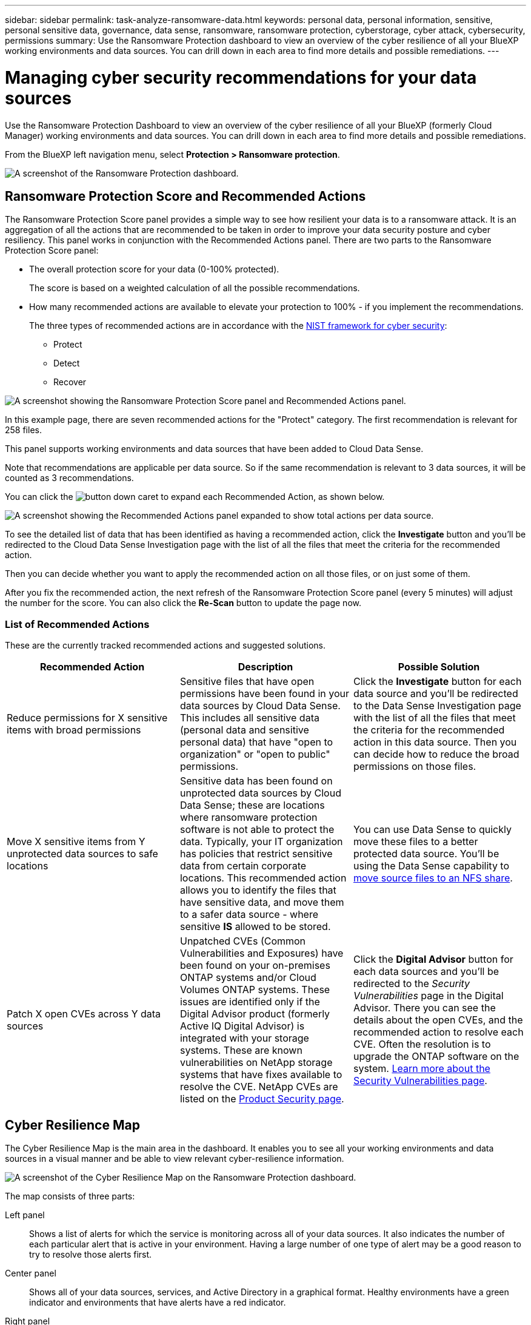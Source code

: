 ---
sidebar: sidebar
permalink: task-analyze-ransomware-data.html
keywords: personal data, personal information, sensitive, personal sensitive data, governance, data sense, ransomware, ransomware protection, cyberstorage, cyber attack, cybersecurity, permissions
summary: Use the Ransomware Protection dashboard to view an overview of the cyber resilience of all your BlueXP working environments and data sources. You can drill down in each area to find more details and possible remediations.
---

= Managing cyber security recommendations for your data sources
:hardbreaks:
:nofooter:
:icons: font
:linkattrs:
:imagesdir: ./media/

[.lead]
Use the Ransomware Protection Dashboard to view an overview of the cyber resilience of all your BlueXP (formerly Cloud Manager) working environments and data sources. You can drill down in each area to find more details and possible remediations.

From the BlueXP left navigation menu, select *Protection > Ransomware protection*.

image:screenshot_ransomware_dashboard.png[A screenshot of the Ransomware Protection dashboard.]

== Ransomware Protection Score and Recommended Actions

The Ransomware Protection Score panel provides a simple way to see how resilient your data is to a ransomware attack. It is an aggregation of all the actions that are recommended to be taken in order to improve your data security posture and cyber resiliency. This panel works in conjunction with the Recommended Actions panel. There are two parts to the Ransomware Protection Score panel: 

* The overall protection score for your data (0-100% protected).
+
The score is based on a weighted calculation of all the possible recommendations.
* How many recommended actions are available to elevate your protection to 100% - if you implement the recommendations. 
+
The three types of recommended actions are in accordance with the https://www.ftc.gov/business-guidance/small-businesses/cybersecurity/nist-framework[NIST framework for cyber security^]: 

** Protect
** Detect
** Recover

image:screenshot_ransomware_protection_score1.png[A screenshot showing the Ransomware Protection Score panel and Recommended Actions panel.]

In this example page, there are seven recommended actions for the "Protect" category. The first recommendation is relevant for 258 files.

This panel supports working environments and data sources that have been added to Cloud Data Sense.

Note that recommendations are applicable per data source. So if the same recommendation is relevant to 3 data sources, it will be counted as 3 recommendations. 

You can click the image:button_down_caret.png[] to expand each Recommended Action, as shown below.

image:screenshot_ransomware_rec_actions_expanded.png[A screenshot showing the Recommended Actions panel expanded to show total actions per data source.]

To see the detailed list of data that has been identified as having a recommended action, click the *Investigate* button and you'll be redirected to the Cloud Data Sense Investigation page with the list of all the files that meet the criteria for the recommended action.

Then you can decide whether you want to apply the recommended action on all those files, or on just some of them.

After you fix the recommended action, the next refresh of the Ransomware Protection Score panel (every 5 minutes) will adjust the number for the score. You can also click the *Re-Scan* button to update the page now.

=== List of Recommended Actions

These are the currently tracked recommended actions and suggested solutions.

[cols=3*,options="header",cols="33,33,33",width="100%"]

|===
| Recommended Action
| Description
| Possible Solution

| Reduce permissions for X sensitive items with broad permissions
| Sensitive files that have open permissions have been found in your data sources by Cloud Data Sense. This includes all sensitive data (personal data and sensitive personal data) that have "open to organization" or "open to public" permissions.
| Click the *Investigate* button for each data source and you'll be redirected to the Data Sense Investigation page with the list of all the files that meet the criteria for the recommended action in this data source. Then you can decide how to reduce the broad permissions on those files.

| Move X sensitive items from Y unprotected data sources to safe locations
| Sensitive data has been found on unprotected data sources by Cloud Data Sense; these are locations where ransomware protection software is not able to protect the data. Typically, your IT organization has policies that restrict sensitive data from certain corporate locations. This recommended action allows you to identify the files that have sensitive data, and move them to a safer data source - where sensitive *IS* allowed to be stored.
| You can use Data Sense to quickly move these files to a better protected data source. You'll be using the Data Sense capability to https://docs.netapp.com/us-en/cloud-manager-data-sense/task-managing-highlights.html#moving-source-files-to-an-nfs-share[move source files to an NFS share^].

| Patch X open CVEs across Y data sources
| Unpatched CVEs (Common Vulnerabilities and Exposures) have been found on your on-premises ONTAP systems and/or Cloud Volumes ONTAP systems. These issues are identified only if the Digital Advisor product (formerly Active IQ Digital Advisor) is integrated with your storage systems. These are known vulnerabilities on NetApp storage systems that have fixes available to resolve the CVE. NetApp CVEs are listed on the https://security.netapp.com/advisory/[Product Security page^].
| Click the *Digital Advisor* button for each data sources and you'll be redirected to the _Security Vulnerabilities_ page in the Digital Advisor. There you can see the details about the open CVEs, and the recommended action to resolve each CVE. Often the resolution is to upgrade the ONTAP software on the system. https://docs.netapp.com/us-en/active-iq/task_increase_protection_against_hackers_and_Ransomware_attacks.html[Learn more about the Security Vulnerabilities page].

|===

== Cyber Resilience Map

The Cyber Resilience Map is the main area in the dashboard. It enables you to see all your working environments and data sources in a visual manner and be able to view relevant cyber-resilience information.

image:screenshot_ransomware_cyber_map.png[A screenshot of the Cyber Resilience Map on the Ransomware Protection dashboard.]

The map consists of three parts:

Left panel::
Shows a list of alerts for which the service is monitoring across all of your data sources. It also indicates the number of each particular alert that is active in your environment. Having a large number of one type of alert may be a good reason to try to resolve those alerts first.
Center panel::
Shows all of your data sources, services, and Active Directory in a graphical format. Healthy environments have a green indicator and environments that have alerts have a red indicator.
Right panel::
After you click on a data source that has a red indicator, this panel shows the alerts for that data source and provides recommendations to resolve the alert. Alerts are sorted so that the most recent alerts are listed first. Many recommendations lead you to another BlueXP service where you can resolve the issue.

These are the currently tracked alerts and suggested remediations.

[cols=3*,options="header",cols="33,33,33",width="100%"]

|===
| Alert
| Description
| Remediation

| High data encryption rates detected
| An abnormal increase in the percentage of encrypted files, or corrupted files, in the data source has occurred. This means that there was a greater than 20% increase in the percentage of encrypted files in the past 7 days. For example, if 50% of your files are encrypted, then a day later this number increases to 60%, you would see this alert.
| Click the link to launch the https://docs.netapp.com/us-en/cloud-manager-data-sense/task-controlling-private-data.html[Data Sense Investigation page^]. There you can select the filters for the specific _Working Environment_ and _Category (Encrypted and Corrupted)_ to view the list of all encrypted and corrupted files.

| Sensitive data with wide permissions found
| Sensitive data is found in files and the access permissions level is too high in a data source.
| Click the link to launch the https://docs.netapp.com/us-en/cloud-manager-data-sense/task-controlling-private-data.html[Data Sense Investigation page^]. There you can select the filters for the specific _Working Environment_, _Sensitivity Level (Sensitive Personal)_, and _Open Permissions_ to view the list of the files that have this issue.

| One or more volumes are not backed up using Cloud Backup
| Some volumes in the working environment aren't being protected using https://docs.netapp.com/us-en/cloud-manager-backup-restore/concept-backup-to-cloud.html[Cloud Backup^].
| Click the link to launch Cloud Backup and then you can identify the volumes that aren't being backed up in the working environment, and then decide if you want to enable backups on those volumes.

| One or more repositories (volumes, buckets, etc.) in your data sources are not being scanned by Data Sense
| Some data in your data sources isn't being scanned using https://docs.netapp.com/us-en/cloud-manager-data-sense/concept-cloud-compliance.html[Cloud Data Sense^] to identify compliance and privacy concerns and find optimization opportunities.
| Click the link to launch Data Sense and enable scanning and mapping for the items that are not being scanned.

| On-box anti-ransomware is not active for all volumes
| Some volumes in the on-prem ONTAP system don't have the https://docs.netapp.com/us-en/ontap/anti-ransomware/enable-task.html[NetApp anti-ransomware feature^] enabled.
| Click the link and you are redirected to the <<Status of ONTAP systems hardening,Harden your ONTAP environment panel>> and to the working environment with the issue. There you can investigate how best to fix the issue.

| ONTAP version is not updated
| The version of ONTAP software installed on your clusters are not in accordance with the recommendations from the https://www.netapp.com/pdf.html?item=/media/10674-tr4569.pdf[NetApp Security Hardening Guide for ONTAP Systems^].
| Click the link and you are redirected to the <<Status of ONTAP systems hardening,Harden your ONTAP environment panel>> and to the working environment with the issue. There you can investigate how best to fix the issue.

| Snapshots not configured for all volumes
| Some volumes in the working environment aren't being protected by creating volume snapshots.
| Click the link and you are redirected to the <<Status of ONTAP systems hardening,Harden your ONTAP environment panel>> and to the working environment with the issue. There you can investigate how best to fix the issue.

| File operations auditing is not turned on for all SVMs
| Some storage VMs in the working environment don't have file system auditing enabled. It is recommended so you can keep track of users actions on your files.
| Click the link and you are redirected to the <<Status of ONTAP systems hardening,Harden your ONTAP environment panel>> and to the working environment with the issue. There you can investigate whether you need to enable NAS auditing on your SVMs.

|===

== Top data repositories by data sensitivity

The _Top Data Repositories by Sensitivity Level_ panel lists up to the top four data repositories (working environments and data sources) that contain the most sensitive items. The bar chart for each working environment is divided into:

* Non-Sensitive data
* Personal data
* Sensitive Personal data

image:screenshot_ransomware_sensitivity.png[A screenshot of the data sensitivity chart on the Ransomware Protection dashboard.]

You can hover over each section to see the total number of items in each category.

Click each area to view the filtered results in the Data Sense Investigation page so that you can investigate further.

== Domain Administrator Group control

The _Domain Administrator Group control_ panel shows the most recent users who have been added into your domain administrator groups so that you can see if all the users should be allowed in those groups. You must have https://docs.netapp.com/us-en/cloud-manager-data-sense/task-add-active-directory-datasense.html[integrated a global Active Directory^] into Cloud Data Sense for this panel to be active.

image:screenshot_ransomware_domain_admin.png[A screenshot of the users who have been added as domain admins on the Ransomware Protection dashboard.]

The default administrative admin groups include “Administrators”, “Domain Admins”, “Enterprise Admins”, “Enterprise Key Admins”, and “Key Admins”.

== Data listed by types of open permissions

The _Open Permissions_ panel shows the percentage for each type of permission that exist for all files that are being scanned. The chart is provided from Data Sense and it shows the following types of permissions:

* No Open Access
* Open to Organization
* Open to Public
* Unknown Access

image:screenshot_ransomware_permissions.png[A screenshot of the encrypted file chart on the Ransomware Protection dashboard.]

You can hover over each section to see the percentage and total number of files in each category.

Click each area to view the filtered results in the Data Sense Investigation page so that you can investigate further.

== Data listed by encrypted files

The _Encrypted Files_ panel shows the top 4 data sources with the highest percentage of files that are encrypted, over time. These are typically items that have been password protected. It does this by comparing the encryption rates over the past 7 days to see which data sources have a greater than 20% increase. An increase of this amount could mean that ransomware is already attacked your system.

image:screenshot_ransomware_encrypt_files.png[A screenshot of the encrypted file chart on the Ransomware Protection dashboard.]

Click a line for one of the data sources to view the filtered results in the Data Sense Investigation page so that you can investigate further.

== Status of ONTAP systems hardening

The _Harden your ONTAP environment_ panel provides the status of certain settings in your ONTAP systems that track how secure your deployment is according to the https://www.netapp.com/pdf.html?item=/media/10674-tr4569.pdf[NetApp Security Hardening Guide for ONTAP Systems^] and to the https://docs.netapp.com/us-en/ontap/anti-ransomware/index.html[ONTAP anti-ransomware feature^] that proactively detects and warns about abnormal activity.

You can review the recommendations and then decide how you want to address the potential issues. You can follow the steps to change the settings on your clusters, defer the changes to another time, or ignore the suggestion.

This panel supports on-prem ONTAP, Cloud Volumes ONTAP, and Amazon FSx for NetApp ONTAP systems at this time.

image:screenshot_ransomware_harden_ontap.png[A screenshot of the status for ONTAP hardening on the Ransomware Protection dashboard.]

The settings that are being tracked include:

[cols=3*,options="header",cols="33,33,33",width="100%"]

|===
| Hardening Objective
| Description
| Remediation

| ONTAP Anti-ransomware
| The percentage of volumes that have on-box anti-ransomware activated. Valid for on-prem ONTAP systems only.
A green status icon indicates > 85% of volumes are enabled. Yellow indicates 40-85% are enabled. Red indicates < 40% are enabled.
| https://docs.netapp.com/us-en/ontap/anti-ransomware/enable-task.html#system-manager-procedure[See how to enable anti-ransomware on your volumes^] using System Manager.

| NAS Auditing
| The number of storage VMs that have file system auditing enabled.
A green status icon indicates > 85% of SVMs have NAS file system auditing enabled. Yellow indicates 40-85% are enabled. Red indicates < 40% are enabled.
| https://docs.netapp.com/us-en/ontap/nas-audit/auditing-events-concept.html[See how to enable NAS auditing on SVMs^] using the CLI.

| ONTAP Version
| The version of ONTAP software installed on your clusters.
A green status icon indicates that the version is current. A yellow icon indicates that the cluster is behind by 1 or 2 patch versions or 1 minor version for on-prem systems, or behind by 1 major version for Cloud Volumes ONTAP. A red icon indicates that the cluster is behind by 3 patch versions, or 2 minor versions, or 1 major version for on-prem systems, or behind by 2 major versions for Cloud Volumes ONTAP.
| https://docs.netapp.com/us-en/ontap/setup-upgrade/index.html[See the best way to upgrade your on-prem clusters^] or https://docs.netapp.com/us-en/cloud-manager-cloud-volumes-ontap/task-updating-ontap-cloud.html[your Cloud Volumes ONTAP systems^].

| Snapshots
| Is the snapshot capability activated on data volumes, and what percentage of volumes have Snapshot copies.
A green status icon indicates > 85% of volumes have snapshots enabled. Yellow indicates 40-85% are enabled. Red indicates < 40% are enabled.
| https://docs.netapp.com/us-en/ontap/task_dp_configure_snapshot.html[See how to enable volume snapshots on your on-prem clusters^], or https://docs.netapp.com/us-en/cloud-manager-cloud-volumes-ontap/task-manage-volumes.html#manage-volumes[on your Cloud Volumes ONTAP systems^], or https://docs.netapp.com/us-en/cloud-manager-fsx-ontap/use/task-manage-fsx-volumes.html#manage-snapshot-copies[on your FSx for ONTAP systems^].

|===
// , or https://docs.netapp.com/us-en/cloud-manager-azure-netapp-files/task-manage-volumes.html#manage-snapshot-copies[on your Azure NetApp Files systems^]
// For clusters that have low numbers for certain categories, you can click the System Manager button at the end of each row to correct the issue. You can also click the Cloud Backup button to activate backups for the volumes, or the Data Sense button to scan the volumes on the clusters to investigate compliance and governance conformance.

== Status of permissions on your critical business data

The _Business critical data permissions analysis_ panel shows the permissions status of data that is critical for your business. That way you can quickly assess how well you are protecting your business critical data.

image:screenshot_ransomware_critical_permissions.png[A screenshot of the permissions status for the data you are managing on the Ransomware Protection dashboard.]

Initially this panel shows data based on default policies that we have selected. But you can select the 2 most important Data Sense _Policies_ that you have created to view your most critical business data. See how to https://docs.netapp.com/us-en/cloud-manager-data-sense/task-org-private-data.html#creating-custom-policies[create your policies using Data Sense^].

The graph shows permission analysis of all the data that meets the criteria from your policies. It lists the number of items that are:

* Open to public permissions – the items which Data Sense considers as open to public
* Open to organization permissions – the items which Data Sense considers as open to organization
* No open permissions – the items which Data Sense considers as no open permissions
* Unknown permissions – the items which Data Sense considers as unknown permissions

Hover over each bar in the charts to view the number of results in each category. Click a bar and the Data Sense Investigation page is displayed so you can investigate further about which items have open permissions and whether you should make any adjustments to file permissions.

== Backup status of your critical business data

The _Backup Status_ panel shows how different categories of data are being protected using Cloud Backup. This identifies how comprehensively your most important categories of data are backed up in case you need to recover because of a ransomware attack. This data is a visual representation of how many items of a specific category in a working environment are backed up.

Only on-prem ONTAP and Cloud Volumes ONTAP working environments that are already being backed up using Cloud Backup _and_ scanned using Cloud Data Sense will appear in this panel.

image:screenshot_ransomware_backups.png[A screenshot of the backup status for the data you are managing on the Ransomware Protection dashboard.]

Initially this panel shows data based on default categories that we have selected. But you can select the categories of data that you want to track; for example, codes files, contracts, etc. See the full list of https://docs.netapp.com/us-en/cloud-manager-data-sense/reference-private-data-categories.html#types-of-categories[categories] that are available from Cloud Data Sense for your working environments. Then select up to 4 categories.

After the data is populated, hover over each square in the charts to view the number of files that are backed up out of all files in the same category in the working environment. A green square means 85% or greater of your files are being backed up. A yellow square means between 40% and 85% of your files are being backed up. And a red square means 40% or fewer files are being backed up.

You can click the *Cloud Backup* button at the end of the row to go to the Cloud Backup interface to enable backup on more volumes in each working environment.

== Storage system vulnerabilities

The _Storage system vulnerabilities_ panel shows the total number of high, medium, and low security vulnerabilities that the Active IQ Digital Advisor tool has found on each of your ONTAP clusters. High vulnerabilities should be looked at immediately to make sure your systems are not open for attack.

.Prerequisites

* The BlueXP Connector must be installed on your premises - not deployed with a cloud provider.
* You must have an on-premises ONTAP cluster
* The cluster is configured in Active IQ
* You must have registered an existing NSS account in BlueXP to view your clusters, and to view the Active IQ Digital Advisor UI.

Note that you can view the Active IQ Digital Advisor directly by selecting *Health > Digital advisor* from the BlueXP menu.

image:screenshot_ransomware_vulnerabilities.png[A screenshot that shows the number of security vulnerabilities in your ONTAP storage systems.]

Click the type of vulnerability (High, Medium, Low) you want to view for one of your clusters and you are redirected to the Security Vulnerabilities page in Active IQ Digital Advisor. (More about this page can be found in the https://docs.netapp.com/us-en/active-iq/task_increase_protection_against_hackers_and_Ransomware_attacks.html[Active IQ Digital Advisor documentation].) You can view the vulnerabilities and then follow the recommended action to resolve the issue. Oftentimes the resolution is to upgrade your ONTAP software with a point release, or full release, that resolves the vulnerability.

== Data in your volumes that are being protected using SnapLock

You can use NetApp SnapLock technology on your ONTAP volumes to retain files in unmodified form for regulatory and governance purposes. You can commit files and Snapshot copies to "write once, read many" (WORM) storage, and set retention periods for this WORM-protected data. https://docs.netapp.com/us-en/ontap/snaplock/snaplock-concept.html[Learn more about SnapLock].

The _Critical data immutability_ panel shows the number of items in your working environments that are being protected from modification and deletion on WORM storage by using ONTAP SnapLock technology. This allows you to view how much of your data has an immutable copy so you can better understand your backup and recovery plans against ransomware.

.Prerequisites

* The BlueXP Connector must be installed on your premises - not deployed with a cloud provider.
* You must have an on-premises ONTAP cluster
* You must have a *SnapLock* license installed on at least one node in the cluster

image:screenshot_ransomware_data_snaplocked.png[A screenshot of the Critical data immutability panel for your ONTAP storage systems.]

Initially this panel shows data based on default policies that we have selected. But you can select the 2 most important Data Sense _Policies_ that you have created to view your most critical business data. See how to https://docs.netapp.com/us-en/cloud-manager-data-sense/task-org-private-data.html#creating-custom-policies[create your policies using Data Sense^].

The panel shows the following information for the data that matches the selected policies:

* The number of business critical files in all of your scanned working environments that are configured to use SnapLock.
* The number of business critical files in all of your scanned working environments, excluding those that are configured for SnapLock. Note that some of these files could be protected using a mechanism other than SnapLock.

Data Sense policies that include the following filters are not available in the dropdown for selected policies because they rule out important search areas:

* Working environment name
* Working environment type
* Storage repository
* File path

So when creating the policies to view your critical business data in the _Critical data immutability_ panel, make sure you keep this in mind.

== Ransomware incidents detected on your systems

Ransomware incidents detected on your managed systems will appear as alerts in the _Ransomware incidents_ panel. This includes data corruption and encryption events. The panel will display the number of encrypted files identified in the suspect volume, the types of file extensions, and the time the attack occurred.
//add exfiltration or deletion at some point.

image:screenshot_ransomware_incidents.png[A screenshot of the Ransomware Incidents panel.]

Current support is for on-premises ONTAP clusters that are running Autonomous Ransomware Protection (ARP). ARP uses workload analysis in NAS (NFS and SMB) environments to proactively detect and warn about abnormal activity that might indicate a ransomware attack. https://docs.netapp.com/us-en/ontap/anti-ransomware/index.html[Learn more here^].

To analyze the incidents, you'll need to have installed and configured NetApp Cloud Secure. https://docs.netapp.com/us-en/cloudinsights/cs_intro.html[Learn more about Cloud Secure^]. Then you can click the *Analyze* button to get recommendations for your next steps in resolving the issue.

.Prerequisites

* The BlueXP Connector must be installed on your premises - not deployed with a cloud provider.
* You must have an on-premises ONTAP cluster running ONTAP 9.10.1 or greater
* You must have a *MT_EK_MGMT* (Multi-Tenant Key Management) license (ONTAP 9.10) or *Anti_ransomware* license (ONTAP 9.11.1 +) installed on at least one node in the cluster
* NetApp ARP must have been enabled for an initial learning period (also known as “dry run”) for 30 days before being switching it over to "active mode" so that it has enough time to assess workload characteristics and properly report suspected ransomware attacks.

